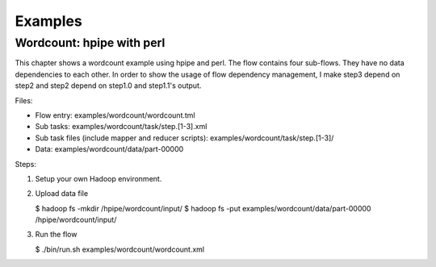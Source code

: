 ========
Examples
========

Wordcount: hpipe with perl
==========================

This chapter shows a wordcount example using hpipe and perl. The flow contains
four sub-flows. They have no data dependencies to each other. In order to show
the usage of flow dependency management, I make step3 depend on step2 and step2
depend on step1.0 and step1.1's output.

Files:

* Flow entry: examples/wordcount/wordcount.tml
* Sub tasks: examples/wordcount/task/step.[1-3].xml
* Sub task files (include mapper and reducer scripts): examples/wordcount/task/step.[1-3]/
* Data: examples/wordcount/data/part-00000

Steps:

1. Setup your own Hadoop environment.
2. Upload data file

   $ hadoop fs -mkdir /hpipe/wordcount/input/
   $ hadoop fs -put examples/wordcount/data/part-00000 /hpipe/wordcount/input/

3. Run the flow

   $ ./bin/run.sh examples/wordcount/wordcount.xml
